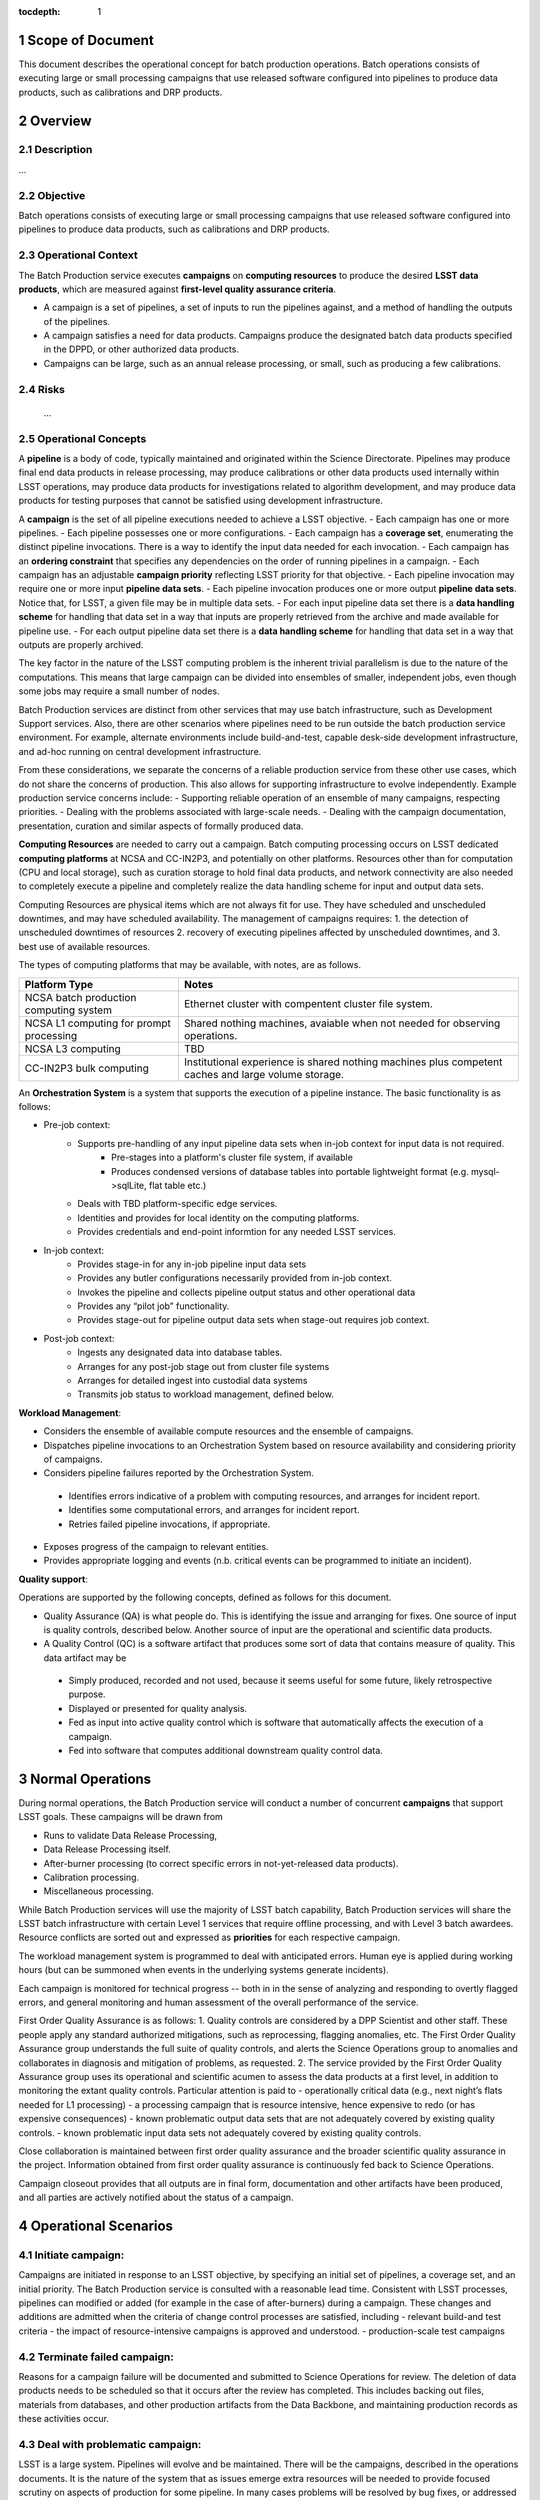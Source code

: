 :tocdepth: 1

.. sectnum::

.. _scope:

Scope of Document
=================

This document describes the operational concept for batch production operations. Batch 
operations consists of executing large or small processing campaigns that use released
software configured into pipelines to produce data products, such as calibrations and DRP
products.

.. _overview:

Overview
========

Description
-----------
...

Objective
---------

Batch operations consists of executing large or small processing campaigns that use released
software configured into pipelines to produce data products, such as calibrations and DRP
products.


Operational Context
-------------------

The Batch Production service executes **campaigns** on **computing resources** to produce
the desired **LSST data products**, which are measured against **first-level quality assurance criteria**. 

- A campaign is a set of pipelines, a set of inputs to run the pipelines against, and a method of handling the outputs of the pipelines.
- A campaign satisfies a need for data products. Campaigns produce the designated batch data products specified in the DPPD, or other authorized data products.
- Campaigns can be large, such as an annual release processing, or small, such as producing a few calibrations.

Risks
-----

   ...

Operational Concepts
--------------------

A **pipeline** is a body of code, typically maintained and originated within the Science 
Directorate.  Pipelines may produce final end data products in release processing, may
produce calibrations or other data products used internally within LSST operations, may
produce data products for investigations related to algorithm development, and may produce
data products for testing purposes that cannot be satisfied using development infrastructure.

A **campaign** is the set of all pipeline executions needed to achieve a LSST objective.
- Each campaign has one or more pipelines.
- Each pipeline possesses one or more configurations.
- Each campaign has a **coverage set**, enumerating the distinct pipeline invocations. There is a way to identify the input data needed for each invocation.
- Each campaign has an **ordering constraint** that specifies any dependencies on the order of running pipelines in a campaign.
- Each campaign has an adjustable **campaign priority** reflecting LSST priority for that objective.
- Each pipeline invocation may require one or more input **pipeline data sets**. 
- Each pipeline invocation produces one or more output **pipeline data sets**.  Notice that, for LSST, a given file may be in multiple data sets.
- For each input pipeline data set there is a **data handling scheme** for handling that data set in a way that inputs are properly retrieved from the archive and made available for pipeline use.
- For each output pipeline data set there is a **data handling scheme** for handling that data set in a way that outputs are properly archived.

The key factor in the nature of the LSST computing problem is the inherent trivial parallelism
is due to the nature of the computations. This means that large campaign can be divided into
ensembles of smaller, independent jobs, even though some jobs may require a small number
of nodes.

Batch Production services are distinct from other services that may use batch infrastructure,
such as Development Support services. Also, there are other scenarios where pipelines need
to be run outside the batch production service environment.  For example, alternate
environments include build-and-test, capable desk-side development infrastructure, and
ad-hoc running on central development infrastructure.  

From these considerations, we separate the concerns of a reliable production service from
these other use cases, which do not share the concerns of production. This also allows for
supporting infrastructure to evolve independently. Example production service concerns include:
- Supporting reliable operation of an ensemble of many campaigns, respecting priorities. 
- Dealing with the problems associated with large-scale needs.
- Dealing with the campaign documentation, presentation, curation and similar aspects of formally produced data.

**Computing Resources** are needed to carry out a campaign. Batch computing processing
occurs on LSST dedicated **computing platforms** at NCSA and CC-IN2P3, and potentially on
other platforms. Resources other than for computation (CPU and local storage), such as
curation storage to hold final data products, and network connectivity are also needed to
completely execute a pipeline and completely realize the data handling scheme for input
and output data sets.   

Computing Resources are physical items which are not always fit for use. They have
scheduled and unscheduled downtimes, and may have scheduled availability.  The
management of campaigns requires:
1. the detection of unscheduled downtimes of resources
2. recovery of executing pipelines affected by unscheduled downtimes, and 
3. best use of available resources. 


The types of computing platforms that may be available, with notes, are as follows.

+--------------------------+-------------------------------------------------+
| **Platform Type**        | **Notes**                                       |
+==========================+=================================================+
| NCSA batch production    | Ethernet cluster with compentent cluster        |
| computing system         | file system.                                    |
+--------------------------+-------------------------------------------------+
| NCSA L1 computing for    | Shared nothing machines, avaiable when not      |
| prompt processing        | needed for observing operations.                |
+--------------------------+-------------------------------------------------+
| NCSA L3 computing        | TBD                                             |
+--------------------------+-------------------------------------------------+
| CC-IN2P3 bulk computing  | Institutional experience is shared nothing      |
|                          | machines plus competent caches and large        |
|                          | volume storage.                                 |
+--------------------------+-------------------------------------------------+

An **Orchestration System** is a system that supports the execution of a pipeline instance. The basic functionality is as follows:

- Pre-job context:
    - Supports pre-handling of any input pipeline data sets when in-job context for input data is not required.
        - Pre-stages into a platform's cluster file system, if available
        - Produces condensed versions of database tables into portable lightweight format (e.g. mysql->sqlLite, flat table etc.)
    - Deals with TBD platform-specific edge services.
    - Identities and provides for local identity on the computing platforms.
    - Provides credentials and end-point informtion for any needed LSST services.
- In-job context:
    - Provides stage-in for any in-job pipeline input data sets
    - Provides any butler configurations necessarily provided from in-job context.
    - Invokes the pipeline and collects pipeline output status and other operational data
    - Provides any “pilot job” functionality.
    - Provides stage-out for pipeline output data sets when stage-out requires job context.
- Post-job context:
    - Ingests any designated data into database tables.
    - Arranges for any post-job stage out from cluster file systems
    - Arranges for detailed ingest into custodial data systems
    - Transmits job status to workload management, defined below.


**Workload Management**:

- Considers the ensemble of available compute resources and the ensemble of campaigns.
- Dispatches pipeline invocations to an Orchestration System based on resource availability and considering priority of campaigns.
- Considers pipeline failures reported by the Orchestration System.

 - Identifies errors indicative of a problem with computing resources, and arranges for incident report.

 - Identifies some computational errors, and arranges for incident report.

 - Retries failed pipeline invocations, if appropriate.

- Exposes progress of the campaign to relevant entities.
- Provides appropriate logging and events (n.b. critical events can be programmed to initiate an incident).


**Quality support**:

Operations are supported by the following concepts, defined as follows for this document.

- Quality Assurance (QA) is what people do. This is identifying the issue and arranging for fixes. One source of input is quality controls, described below. Another source of input are the operational and scientific data products. 
- A Quality Control (QC) is a software artifact that produces some sort of data that contains measure of quality. This data artifact may be

 - Simply produced, recorded and not used, because it seems useful for some future, likely retrospective purpose.
 - Displayed or presented for quality analysis.
 - Fed as input into active quality control which is software that automatically affects the execution of a campaign.
 - Fed into software that computes additional downstream quality control data.

.. _normal-operations:

Normal Operations
=================
During normal operations, the Batch Production service will conduct a number of concurrent
**campaigns** that support LSST goals. These campaigns will be drawn from 

- Runs to validate Data Release Processing, 
- Data Release Processing itself.
- After-burner processing (to correct specific errors in not-yet-released data products).
- Calibration processing.
- Miscellaneous processing.

While Batch Production services will use the majority of LSST batch capability, Batch
Production services will share the LSST batch infrastructure with certain Level 1 services that
require offline processing, and with Level 3 batch awardees. Resource conflicts are sorted out
and expressed as **priorities** for each respective campaign.

The workload management system is programmed to deal with anticipated errors. Human eye is applied during working hours (but can be summoned when events in the underlying systems generate incidents). 

Each campaign is monitored for technical progress -- both in in the sense of analyzing and responding to overtly flagged errors, and general monitoring and human assessment of the overall performance of the service. 

First Order Quality Assurance is as follows:
1. Quality controls are considered by a DPP Scientist and other staff. These people apply any standard authorized mitigations, such as reprocessing, flagging anomalies, etc. The First Order Quality Assurance group understands the full suite of quality controls, and alerts the Science Operations group to anomalies and collaborates in diagnosis and mitigation of problems, as requested.
2. The service provided by the First Order Quality Assurance group uses its operational and scientific acumen to assess the data products at a first level, in addition to monitoring the extant quality controls. Particular attention is paid to
- operationally critical data (e.g., next night’s flats needed for L1 processing)
- a processing campaign that is resource intensive, hence expensive to redo (or has expensive consequences)
- known problematic output data sets that are not adequately covered by existing quality controls.
- known problematic input data sets not adequately covered by existing quality controls.

Close collaboration is maintained between first order quality assurance and the broader scientific quality assurance in the project. Information obtained from first order quality assurance is continuously fed back to Science Operations. 

Campaign closeout provides that all outputs are in final form, documentation and other artifacts have been produced, and all parties are actively notified about the status of a campaign.

Operational Scenarios
=====================


Initiate campaign:
------------------
Campaigns are initiated in response to an LSST objective, by specifying an initial set 
of pipelines, a coverage set, and an initial priority. The Batch Production service is consulted 
with a reasonable lead time. Consistent with LSST processes, pipelines can modified or
added (for example in the case of after-burners) during a campaign. These changes and
additions are admitted when the criteria of change control processes are satisfied, including 
- relevant build-and test criteria
- the impact of resource-intensive campaigns is approved and understood.
- production-scale test campaigns

Terminate failed campaign:
--------------------------
Reasons for a campaign failure will be documented and submitted to Science Operations for
review. The deletion of data products needs to be scheduled so that it occurs after the
review has completed. This includes backing out files, materials from databases, and other
production artifacts from the Data Backbone, and maintaining production records as these activities occur.


Deal with problematic campaign:
-------------------------------
LSST is a large system. Pipelines will evolve and be maintained.  There will be the 
campaigns, described in the operations documents. It is the nature of the system that as
issues emerge extra resources will be needed to provide focused scrutiny on aspects of
production for some pipeline.  In many cases problems will be resolved by bug fixes, or
addressed by quality controls and changes to processes.  **Any system needs to support 
mustering focused effort on quality analysis that is urgent, and lacks an adequate
basis for robust quality controls.**  The Batch Production services staff contribute effort
to solve these problems, in collaboration with the Science Operations group (or other
party responsible for codes)


Deal with sudden lack (or surplus) in resources:
------------------------------------------------

As noted above, for large scale computing, the amount of resource available to support all
campaigns will vary due to scheduled and unscheduled outages.  
The technical system responds to an increase or decrease in resources by running more or
few jobs, once the workload manager is aware of the new level of resources. The technical
system responds to hardware failures on a running job in just like any other system -- with the
ultimate recovery being to  delete an partial data and retry, while respecting the priorities of
the respective campaigns. 



.. _support-environment:

Support Environment
===================


Service Delivery
----------------

In general, aspects of the services related to data release production do not require continuous availability as much as adequate throughput averaged over time.  However calibrations and and item related to telescope operations have TBD cadences, and may require that production be done on a more rigid cadence.

In the (likely) scenario, where computing is augmented yearly, There at TBD issues related to non uniform operating system, and related compatibility matters.  
There TBD issue about reproducing data using virtual techniques.


Service Transition
------------------

Special concern here are concern a  calendar of Business goals LSST has for the delivery of data products from the ensemble it’s of processing campaigns.  This suggest that multiple instances of workload management may need to exist to support incompatibilities within the workload management technical system. An example complication that should be considered the need to commission an incompatible upgrade to the workload management system while a lengthy campaign is underway  in the context of the current instance of of the workload management system.

Glossary
========
     *Definition of all key terms and acronyms used within the ConOps.*

References
==========
    *Self-explanatory.*

.. _change-record:

Change Record
=============


+-------------+------------+----------------------------------+--------------+
| **Version** | **Date**   | **Description**                  | **Owner**    |
+=============+============+==================================+==============+
| 1.0         | 5/22/2013  | Initial Version                  | Kian-Tat Lim |
+-------------+------------+----------------------------------+--------------+
| 1.1         | 10/9/2013  | Updates resulting from Process   | Kian-Tat Lim |
|             |            | Control and Data Products        |              |
|             |            | Reviews                          |              |
+-------------+------------+----------------------------------+--------------+
| 1.2         | 10/10/2013 | TCT approved                     | R Allsman    |
+-------------+------------+----------------------------------+--------------+
| 2.0         | 07/14/2016 |                                  | D Petravick  |
+-------------+------------+----------------------------------+--------------+
